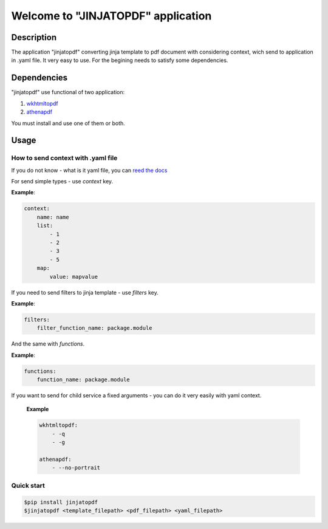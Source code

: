 Welcome to "JINJATOPDF" application
===================================

Description
-----------
The application "jinjatopdf" converting jinja template to pdf document
with considering context, wich send to application in .yaml file.
It very easy to use. For the begining needs to satisfy some dependencies.

Dependencies
------------
"jinjatopdf" use functional of two application:

#.  `wkhtmltopdf <https://wkhtmltopdf.org/>`_
#.  `athenapdf <https://github.com/arachnys/athenapdf/blob/master/cli/docs/quick-start.md>`_

You must install and use one of them or both.

Usage
-----
How to send context with .yaml file
~~~~~~~~~~~~~~~~~~~~~~~~~~~~~~~~~~~
If you do not know - what is it yaml file, you can `reed the docs <http://yaml.org/>`_

For send simple types - use *context* key.

**Example**:

.. code-block:: yaml

    context: 
        name: name
        list:
            - 1
            - 2
            - 3
            - 5
        map:
            value: mapvalue


If you need to send filters to jinja template - use *filters* key.

**Example**:

.. code-block:: yaml

    filters:
        filter_function_name: package.module


And the same with *functions*.

**Example**:

.. code-block:: yaml
    
    functions:
        function_name: package.module


If you want to send for child service a fixed arguments - you can do it very easily with yaml context.

    **Example**

    .. code-block:: yaml

        wkhtmltopdf:
            - -q
            - -g

        athenapdf:
            - --no-portrait



Quick start
~~~~~~~~~~~
.. code-block:: bash

    $pip install jinjatopdf
    $jinjatopdf <template_filepath> <pdf_filepath> <yaml_filepath>